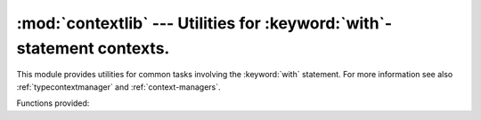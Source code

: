 
:mod:`contextlib` --- Utilities for :keyword:`with`\ -statement contexts.
=========================================================================

.. module:: contextlib
   :synopsis: Utilities for with-statement contexts.


.. versionadded:: 2.5

This module provides utilities for common tasks involving the :keyword:`with`
statement. For more information see also :ref:`typecontextmanager` and
:ref:`context-managers`.

Functions provided:


.. function:: contextmanager(func)

   This function is a :term:`decorator` that can be used to define a factory
   function for :keyword:`with` statement context managers, without needing to
   create a class or separate :meth:`__enter__` and :meth:`__exit__` methods.

   A simple example (this is not recommended as a real way of generating HTML!)::

      from contextlib import contextmanager

      @contextmanager
      def tag(name):
          print "<%s>" % name
          yield
          print "</%s>" % name

      >>> with tag("h1"):
      ...    print "foo"
      ...
      <h1>
      foo
      </h1>

   The function being decorated must return a :term:`generator`-iterator when
   called. This iterator must yield exactly one value, which will be bound to
   the targets in the :keyword:`with` statement's :keyword:`as` clause, if any.

   At the point where the generator yields, the block nested in the :keyword:`with`
   statement is executed.  The generator is then resumed after the block is exited.
   If an unhandled exception occurs in the block, it is reraised inside the
   generator at the point where the yield occurred.  Thus, you can use a
   :keyword:`try`...\ :keyword:`except`...\ :keyword:`finally` statement to trap
   the error (if any), or ensure that some cleanup takes place. If an exception is
   trapped merely in order to log it or to perform some action (rather than to
   suppress it entirely), the generator must reraise that exception. Otherwise the
   generator context manager will indicate to the :keyword:`with` statement that
   the exception has been handled, and execution will resume with the statement
   immediately following the :keyword:`with` statement.


.. function:: nested(mgr1[, mgr2[, ...]])

   Combine multiple context managers into a single nested context manager.

   Code like this::

      from contextlib import nested

      with nested(A(), B(), C()) as (X, Y, Z):
          do_something()

   is equivalent to this::

      m1, m2, m3 = A(), B(), C()
      with m1 as X:
          with m2 as Y:
              with m3 as Z:
                  do_something()

   Note that if the :meth:`__exit__` method of one of the nested context managers
   indicates an exception should be suppressed, no exception information will be
   passed to any remaining outer context managers. Similarly, if the
   :meth:`__exit__` method of one of the nested managers raises an exception, any
   previous exception state will be lost; the new exception will be passed to the
   :meth:`__exit__` methods of any remaining outer context managers. In general,
   :meth:`__exit__` methods should avoid raising exceptions, and in particular they
   should not re-raise a passed-in exception.

   .. deprecated:: 2.7
      The with-statement now supports this functionality directly.

.. function:: closing(thing)

   Return a context manager that closes *thing* upon completion of the block.  This
   is basically equivalent to::

      from contextlib import contextmanager

      @contextmanager
      def closing(thing):
          try:
              yield thing
          finally:
              thing.close()

   And lets you write code like this::

      from contextlib import closing
      import urllib

      with closing(urllib.urlopen('http://www.python.org')) as page:
          for line in page:
              print line

   without needing to explicitly close ``page``.  Even if an error occurs,
   ``page.close()`` will be called when the :keyword:`with` block is exited.


.. seealso::

   :pep:`0343` - The "with" statement
      The specification, background, and examples for the Python :keyword:`with`
      statement.

